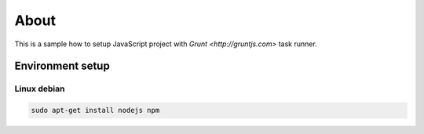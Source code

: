 =====
About
=====

This is a sample how to setup JavaScript project with
`Grunt <http://gruntjs.com>` task runner.


Environment setup
=================


Linux debian
------------

.. code:: bash

	sudo apt-get install nodejs npm
